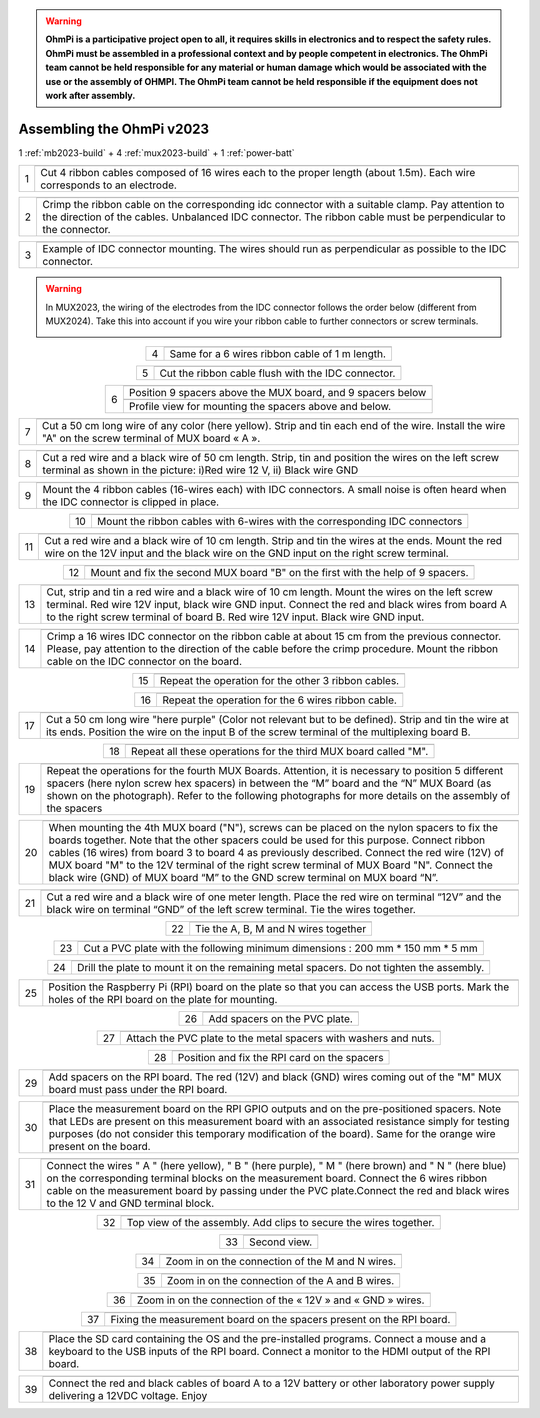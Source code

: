 
.. warning::
    **OhmPi is a participative project open to all, it requires skills in electronics and to respect the safety rules. OhmPi must be assembled in a professional context and by people competent in electronics. The OhmPi team cannot be held responsible for any material or human damage which would be associated with the use or the assembly of OHMPI. The OhmPi team cannot be held responsible if the equipment does not work after assembly.**


Assembling the OhmPi v2023
**************************

1 :ref:`mb2023-build` + 4 :ref:`mux2023-build` + 1 :ref:`power-batt`


.. table::
   :align: center
   
   +--------+------------------------------------------------------------+
   |        |   .. image:: ../../../img/v2023.x.x/step_n_4/step_4_1.jpg  |
   |      1 +------------------------------------------------------------+
   |        |Cut 4 ribbon cables composed of 16 wires each to the proper | 
   |        |length (about 1.5m). Each wire corresponds to an electrode. |                                                                      
   +--------+------------------------------------------------------------+

.. table::
   :align: center

   +--------+------------------------------------------------------------+
   |        |   .. image:: ../../../img/v2023.x.x/step_n_4/step_4_2.jpg  |
   |      2 +------------------------------------------------------------+
   |        |Crimp the ribbon cable on the corresponding idc connector   | 
   |        |with a suitable clamp. Pay attention to the direction of    |
   |        |the cables. Unbalanced IDC connector. The ribbon cable must |
   |        |be perpendicular to the connector.                          |
   +--------+------------------------------------------------------------+
   
.. table::
   :align: center

   +--------+------------------------------------------------------------+
   |        |   .. image:: ../../../img/v2023.x.x/step_n_4/step_4_3.jpg  |
   |      3 +------------------------------------------------------------+
   |        |Example of IDC connector mounting. The wires should run as  | 
   |        |perpendicular as possible to the IDC connector.             |                                                                      
   +--------+------------------------------------------------------------+   

.. warning::
   In MUX2023, the wiring of the electrodes from the IDC connector follows the order below (different from MUX2024).
   Take this into account if you wire your ribbon cable to further connectors or screw terminals.

   .. image:: ../../../img/mux2023-idc.jpg

   .. image:: ../../../img/mux2023-connector.jpg

.. table::
   :align: center

   +--------+------------------------------------------------------------+
   |        |   .. image:: ../../../img/v2023.x.x/step_n_4/step_4_4.jpg  |
   |      4 +------------------------------------------------------------+
   |        |Same for a 6 wires ribbon cable of 1 m length.              | 
   |        |                                                            |                                                                      
   +--------+------------------------------------------------------------+  

.. table::
   :align: center

   +--------+------------------------------------------------------------+
   |        |   .. image:: ../../../img/v2023.x.x/step_n_4/step_4_5.jpg  |
   |      5 +------------------------------------------------------------+
   |        |Cut the ribbon cable flush with the IDC connector.          | 
   |        |                                                            |                                                                      
   +--------+------------------------------------------------------------+  

.. table::
   :align: center

   +--------+------------------------------------------------------------+
   |        |   .. image:: ../../../img/v2023.x.x/step_n_4/step_4_6.jpg  |
   |      6 +------------------------------------------------------------+
   |        |Position 9 spacers above the MUX board, and 9 spacers below |
   |        |                                                            |                                                                      
   +        +------------------------------------------------------------+
   |        |   .. image:: ../../../img/v2023.x.x/step_n_4/step_4_7.jpg  |
   |        +------------------------------------------------------------+
   |        |Profile view for mounting the spacers above and below.      | 
   |        |                                                            |                                                                      
   +--------+------------------------------------------------------------+ 

.. table::
   :align: center

   +--------+------------------------------------------------------------+
   |        |   .. image:: ../../../img/v2023.x.x/step_n_4/step_4_8.jpg  |
   |      7 +------------------------------------------------------------+
   |        |Cut a 50 cm long wire of any color (here yellow). Strip and | 
   |        |tin each end of the wire. Install the wire "A" on the screw |
   |        |terminal of MUX board « A ».                                |                                                                                       
   +--------+------------------------------------------------------------+

.. table::
   :align: center

   +--------+------------------------------------------------------------+
   |        |   .. image:: ../../../img/v2023.x.x/step_n_4/step_4_9.jpg  |
   |      8 +------------------------------------------------------------+
   |        |Cut a red wire and a black wire of 50 cm length. Strip, tin | 
   |        |and position the wires on the left screw terminal as shown  |
   |        |in the picture: i)Red wire 12 V, ii) Black wire GND         |                                                                                       
   +--------+------------------------------------------------------------+
   

.. table::
   :align: center

   +--------+------------------------------------------------------------+
   |        |   .. image:: ../../../img/v2023.x.x/step_n_4/step_4_10.jpg |
   |      9 +------------------------------------------------------------+
   |        |Mount the 4 ribbon cables (16-wires each) with IDC          | 
   |        |connectors. A small noise is often heard when the IDC       |
   |        |connector is clipped in place.                              |                                                                                       
   +--------+------------------------------------------------------------+
  

.. table::
   :align: center

   +--------+------------------------------------------------------------+
   |        |   .. image:: ../../../img/v2023.x.x/step_n_4/step_4_11.jpg |
   |      10+------------------------------------------------------------+
   |        |Mount the ribbon cables with 6-wires with the corresponding | 
   |        |IDC connectors                                              |
   |        |                                                            |                                                                                       
   +--------+------------------------------------------------------------+ 

.. table::
   :align: center

   +--------+------------------------------------------------------------+
   |        |   .. image:: ../../../img/v2023.x.x/step_n_4/step_4_12.jpg |
   |      11+------------------------------------------------------------+
   |        |Cut a red wire and a black wire of 10 cm length. Strip and  | 
   |        |tin the wires at the ends. Mount the red wire on the 12V    |
   |        |input and the black wire on the GND input on the right      |
   |        |screw terminal.                                             |
   +--------+------------------------------------------------------------+ 

.. table::
   :align: center

   +--------+------------------------------------------------------------+
   |        |   .. image:: ../../../img/v2023.x.x/step_n_4/step_4_13.jpg |
   |      12+------------------------------------------------------------+
   |        |Mount and fix the second MUX board "B" on the first with    | 
   |        |the help of 9 spacers.                                      |
   |        |                                                            |
   |        |                                                            |                            
   +--------+------------------------------------------------------------+   


.. table::
   :align: center

   +--------+------------------------------------------------------------+
   |        |   .. image:: ../../../img/v2023.x.x/step_n_4/step_4_14.jpg |
   |      13+------------------------------------------------------------+
   |        |Cut, strip and tin a red wire and a black wire of 10 cm     | 
   |        |length. Mount the wires on the left screw terminal.         |
   |        |Red wire 12V input, black wire GND input.                   |
   |        |Connect the red and black wires from board A to the right   |                            
   |        |screw terminal of board B. Red wire 12V input. Black wire   |   
   |        |GND input.                                                  |
   +--------+------------------------------------------------------------+  


.. table::
   :align: center

   +--------+------------------------------------------------------------+
   |        |   .. image:: ../../../img/v2023.x.x/step_n_4/step_4_15.jpg |
   |      14+------------------------------------------------------------+
   |        |Crimp a 16 wires IDC connector on the ribbon cable at about | 
   |        |15 cm from the previous connector. Please, pay attention to |
   |        |the direction of the cable before the crimp procedure.      |
   |        |Mount the ribbon cable on the IDC connector on the board.   |                            
   +--------+------------------------------------------------------------+  


.. table::
   :align: center

   +--------+------------------------------------------------------------+
   |        |   .. image:: ../../../img/v2023.x.x/step_n_4/step_4_16.jpg |
   |      15+------------------------------------------------------------+
   |        |Repeat the operation for the other 3 ribbon cables.         |                  
   +--------+------------------------------------------------------------+ 

.. table::
   :align: center

   +--------+------------------------------------------------------------+
   |        |   .. image:: ../../../img/v2023.x.x/step_n_4/step_4_17.jpg |
   |      16+------------------------------------------------------------+
   |        |Repeat the operation for the 6 wires ribbon cable.          |                  
   +--------+------------------------------------------------------------+ 

.. table::
   :align: center

   +--------+------------------------------------------------------------+
   |        |   .. image:: ../../../img/v2023.x.x/step_n_4/step_4_18.jpg |
   |      17+------------------------------------------------------------+
   |        |Cut a 50 cm long wire "here purple" (Color not relevant but | 
   |        |to be defined). Strip and tin the wire at its ends.         |
   |        |Position the wire on the input B of the screw terminal of   |
   |        |the multiplexing board B.                                   |
   +--------+------------------------------------------------------------+ 
   

.. table::
   :align: center

   +--------+------------------------------------------------------------+
   |        |   .. image:: ../../../img/v2023.x.x/step_n_4/step_4_19.jpg |
   |      18+------------------------------------------------------------+
   |        |Repeat all these operations for the third MUX board         | 
   |        |called "M".                                                 |           
   +--------+------------------------------------------------------------+    


.. table::
   :align: center

   +--------+------------------------------------------------------------+
   |        |   .. image:: ../../../img/v2023.x.x/step_n_4/step_4_20.jpg |
   |      19+------------------------------------------------------------+
   |        |Repeat the operations for the fourth MUX Boards. Attention, | 
   |        |it is necessary to position 5 different spacers (here nylon |
   |        |screw hex spacers) in between the “M” board and the “N” MUX |
   |        |Board (as shown on the photograph). Refer to the following  |                            
   |        |photographs for more details on the assembly of the spacers |
   +--------+------------------------------------------------------------+


.. table::
   :align: center

   +--------+------------------------------------------------------------+
   |        |   .. image:: ../../../img/v2023.x.x/step_n_4/step_4_21.jpg |
   |      20+------------------------------------------------------------+
   |        |When mounting the 4th MUX board ("N"), screws can be placed |
   |        |on the nylon spacers to fix the boards together. Note that  |
   |        |the other spacers could be used for this purpose.           |
   |        |Connect ribbon cables (16 wires) from board 3 to board 4 as |
   |        |previously described. Connect the red wire (12V) of MUX     |                                                 
   |        |board "M" to the 12V terminal of the right screw terminal   |   
   |        |of MUX Board "N". Connect the black wire (GND) of MUX board |
   |        |“M” to the GND screw terminal on MUX board “N”.             |  
   +--------+------------------------------------------------------------+   
   
   
.. table::
   :align: center

   +--------+------------------------------------------------------------+
   |        |   .. image:: ../../../img/v2023.x.x/step_n_4/step_4_22.jpg |
   |      21+------------------------------------------------------------+
   |        |Cut a red wire and a black wire of one meter length. Place  | 
   |        |the red wire on terminal “12V” and the black wire on        |
   |        |terminal “GND” of the left screw terminal. Tie the wires    |
   |        |together.                                                   |                            
   +--------+------------------------------------------------------------+   
   
   
.. table::
   :align: center

   +--------+------------------------------------------------------------+
   |        |   .. image:: ../../../img/v2023.x.x/step_n_4/step_4_23.jpg |
   |      22+------------------------------------------------------------+
   |        |Tie the A, B, M and N wires together                        |                            
   +--------+------------------------------------------------------------+   

.. table::
   :align: center

   +--------+------------------------------------------------------------+
   |        |   .. image:: ../../../img/v2023.x.x/step_n_4/step_4_24.jpg |
   |      23+------------------------------------------------------------+
   |        |Cut a PVC plate with the following minimum dimensions :     |  
   |        |200 mm * 150 mm * 5 mm                                      |                       
   +--------+------------------------------------------------------------+ 


.. table::
   :align: center

   +--------+------------------------------------------------------------+
   |        |   .. image:: ../../../img/v2023.x.x/step_n_4/step_4_25.jpg |
   |      24+------------------------------------------------------------+
   |        |Drill the plate to mount it on the remaining metal spacers. |  
   |        |Do not tighten the assembly.                                |                       
   +--------+------------------------------------------------------------+    
   
.. table::
   :align: center

   +--------+------------------------------------------------------------+
   |        |   .. image:: ../../../img/v2023.x.x/step_n_4/step_4_26.jpg |
   |      25+------------------------------------------------------------+
   |        |Position the Raspberry Pi (RPI) board on the plate so that  |  
   |        |you can access the USB ports. Mark the holes of the RPI     |
   |        |board on the plate for mounting.                            |
   +--------+------------------------------------------------------------+


.. table::
   :align: center

   +--------+------------------------------------------------------------+
   |        |   .. image:: ../../../img/v2023.x.x/step_n_4/step_4_27.jpg |
   |      26+------------------------------------------------------------+
   |        |Add spacers on the PVC plate.                               |     
   +--------+------------------------------------------------------------+ 

.. table::
   :align: center

   +--------+------------------------------------------------------------+
   |        |   .. image:: ../../../img/v2023.x.x/step_n_4/step_4_28.jpg |
   |      27+------------------------------------------------------------+
   |        |Attach the PVC plate to the metal spacers with washers      |     
   |        |and nuts.                                                   |                                
   +--------+------------------------------------------------------------+  

.. table::
   :align: center

   +--------+------------------------------------------------------------+
   |        |   .. image:: ../../../img/v2023.x.x/step_n_4/step_4_29.jpg |
   |      28+------------------------------------------------------------+
   |        |Position and fix the RPI card on the spacers                |     
   +--------+------------------------------------------------------------+     
   
   
.. table::
   :align: center

   +--------+------------------------------------------------------------+
   |        |   .. image:: ../../../img/v2023.x.x/step_n_4/step_4_30.jpg |
   |      29+------------------------------------------------------------+
   |        |Add spacers on the RPI board. The red (12V) and black (GND) |     
   |        |wires coming out of the "M" MUX board must pass under       |    
   |        |the RPI board.                                              |        
   +--------+------------------------------------------------------------+ 

.. table::
   :align: center

   +--------+------------------------------------------------------------+
   |        |   .. image:: ../../../img/v2023.x.x/step_n_4/step_4_31.jpg |
   |      30+------------------------------------------------------------+
   |        |Place the measurement board on the RPI GPIO outputs and on  |
   |        |the pre-positioned spacers. Note that LEDs are present on   |
   |        |this measurement board with an associated resistance simply |
   |        |for testing purposes (do not consider this temporary        |
   |        |modification of the board). Same for the orange wire        |
   |        |present on the board.                                       |
   +--------+------------------------------------------------------------+  


.. table::
   :align: center

   +--------+------------------------------------------------------------+
   |        |   .. image:: ../../../img/v2023.x.x/step_n_4/step_4_32.jpg |
   |      31+------------------------------------------------------------+
   |        |Connect the wires " A " (here yellow), " B " (here purple), |
   |        |" M " (here brown) and " N " (here blue) on the             |
   |        |corresponding terminal blocks on the measurement board.     |
   |        |Connect the 6 wires ribbon cable on the measurement board   |
   |        |by passing under the PVC plate.Connect the red and black    |                                                 
   |        |wires to the 12 V and GND terminal block.                   |   
   +--------+------------------------------------------------------------+   

.. table::
   :align: center

   +--------+------------------------------------------------------------+
   |        |   .. image:: ../../../img/v2023.x.x/step_n_4/step_4_33.jpg |
   |      32+------------------------------------------------------------+
   |        |Top view of the assembly. Add clips to secure the wires     |     
   |        |together.                                                   |
   +--------+------------------------------------------------------------+ 

.. table::
   :align: center

   +--------+------------------------------------------------------------+
   |        |   .. image:: ../../../img/v2023.x.x/step_n_4/step_4_34.jpg |
   |      33+------------------------------------------------------------+
   |        |Second view.                                                |     
   +--------+------------------------------------------------------------+    
   
   
.. table::
   :align: center

   +--------+------------------------------------------------------------+
   |        |   .. image:: ../../../img/v2023.x.x/step_n_4/step_4_35.jpg |
   |      34+------------------------------------------------------------+
   |        |Zoom in on the connection of the M and N wires.             |     
   +--------+------------------------------------------------------------+ 
   

.. table::
   :align: center

   +--------+------------------------------------------------------------+
   |        |   .. image:: ../../../img/v2023.x.x/step_n_4/step_4_36.jpg |
   |      35+------------------------------------------------------------+
   |        |Zoom in on the connection of the A and B wires.             |     
   +--------+------------------------------------------------------------+ 


.. table::
   :align: center

   +--------+------------------------------------------------------------+
   |        |   .. image:: ../../../img/v2023.x.x/step_n_4/step_4_37.jpg |
   |      36+------------------------------------------------------------+
   |        |Zoom in on the connection of the « 12V » and « GND » wires. |     
   +--------+------------------------------------------------------------+ 

.. table::
   :align: center

   +--------+------------------------------------------------------------+
   |        |   .. image:: ../../../img/v2023.x.x/step_n_4/step_4_38.jpg |
   |      37+------------------------------------------------------------+
   |        |Fixing the measurement board on the spacers present on the  |
   |        |RPI board.                                                  |
   +--------+------------------------------------------------------------+
   
.. table::
   :align: center

   +--------+------------------------------------------------------------+
   |        |   .. image:: ../../../img/v2023.x.x/step_n_4/step_4_39.jpg |
   |      38+------------------------------------------------------------+
   |        |Place the SD card containing the OS and the pre-installed   |
   |        |programs. Connect a mouse and a keyboard to the USB inputs  |
   |        |of the RPI board. Connect a monitor to the HDMI output of   |
   |        |the RPI board.                                              |                                                  
   +--------+------------------------------------------------------------+   

   
.. table::
   :align: center

   +--------+------------------------------------------------------------+
   |        |   .. image:: ../../../img/v2023.x.x/step_n_4/step_4_40.jpg |
   |      39+------------------------------------------------------------+
   |        |Connect the red and black cables of board A to a 12V        |
   |        |battery or other laboratory power supply delivering a 12VDC |
   |        |voltage.                                                    |
   |        |Enjoy                                                       |
   +--------+------------------------------------------------------------+  

   
   